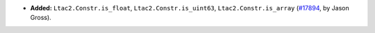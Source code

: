 - **Added:**
  ``Ltac2.Constr.is_float``, ``Ltac2.Constr.is_uint63``, ``Ltac2.Constr.is_array``
  (`#17894 <https://github.com/coq/coq/pull/17894>`_,
  by Jason Gross).
